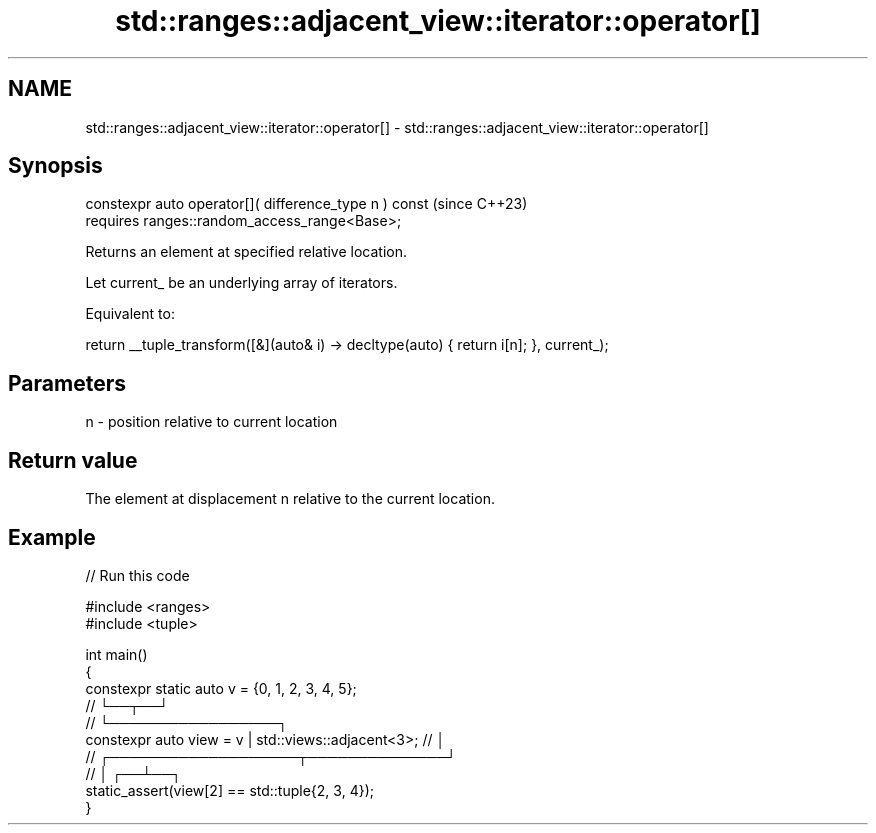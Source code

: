 .TH std::ranges::adjacent_view::iterator::operator[] 3 "2024.06.10" "http://cppreference.com" "C++ Standard Libary"
.SH NAME
std::ranges::adjacent_view::iterator::operator[] \- std::ranges::adjacent_view::iterator::operator[]

.SH Synopsis
   constexpr auto operator[]( difference_type n ) const  (since C++23)
       requires ranges::random_access_range<Base>;

   Returns an element at specified relative location.

   Let current_ be an underlying array of iterators.

   Equivalent to:

 return __tuple_transform([&](auto& i) -> decltype(auto) { return i[n]; }, current_);

.SH Parameters

   n - position relative to current location

.SH Return value

   The element at displacement n relative to the current location.

.SH Example


// Run this code

 #include <ranges>
 #include <tuple>

 int main()
 {
     constexpr static auto v = {0, 1, 2, 3, 4, 5};
     //                               └──┬──┘
     //                                  └─────────────────┐
     constexpr auto view = v | std::views::adjacent<3>; // │
     //                 ┌───────────────────┬──────────────┘
     //                 │                ┌──┴──┐
     static_assert(view[2] == std::tuple{2, 3, 4});
 }
